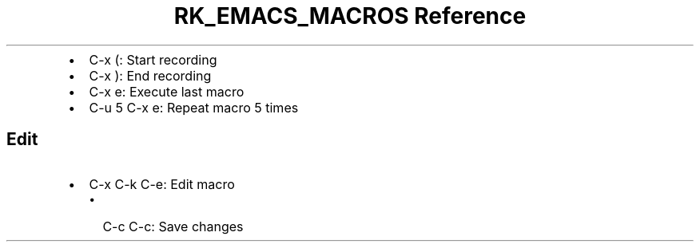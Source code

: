 .\" Automatically generated by Pandoc 3.6
.\"
.TH "RK_EMACS_MACROS Reference" "" "" ""
.IP \[bu] 2
\f[CR]C\-x (\f[R]: Start recording
.IP \[bu] 2
\f[CR]C\-x )\f[R]: End recording
.IP \[bu] 2
\f[CR]C\-x e\f[R]: Execute last macro
.IP \[bu] 2
\f[CR]C\-u 5 C\-x e\f[R]: Repeat macro 5 times
.SH Edit
.IP \[bu] 2
\f[CR]C\-x C\-k C\-e\f[R]: Edit macro
.RS 2
.IP \[bu] 2
\f[CR]C\-c C\-c\f[R]: Save changes
.RE

